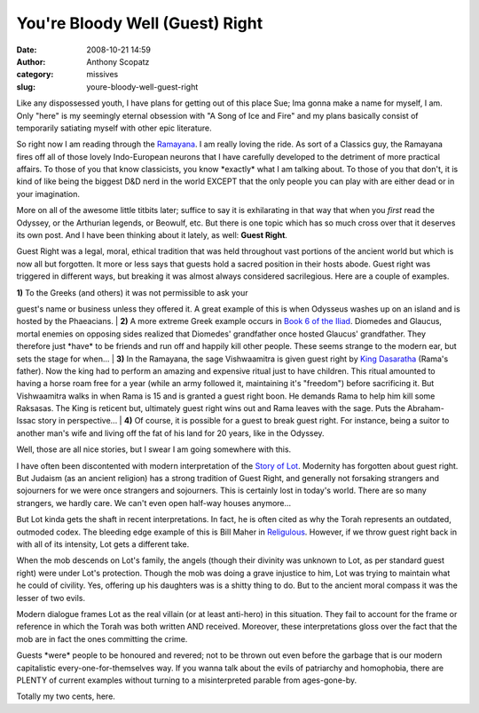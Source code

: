 You're Bloody Well (Guest) Right
################################
:date: 2008-10-21 14:59
:author: Anthony Scopatz
:category: missives
:slug: youre-bloody-well-guest-right

Like any dispossessed youth, I have plans for getting out of this place
Sue; Ima gonna make a name for myself, I am. Only "here" is my seemingly
eternal obsession with "A Song of Ice and Fire" and my plans basically
consist of temporarily satiating myself with other epic literature.

So right now I am reading through the `Ramayana`_. I am really loving
the ride. As sort of a Classics guy, the Ramayana fires off all of those
lovely Indo-European neurons that I have carefully developed to the
detriment of more practical affairs. To those of you that know
classicists, you know \*exactly\* what I am talking about. To those of
you that don't, it is kind of like being the biggest D&D nerd in the
world EXCEPT that the only people you can play with are either dead or
in your imagination.

More on all of the awesome little titbits later; suffice to say it is
exhilarating in that way that when you *first* read the Odyssey, or the
Arthurian legends, or Beowulf, etc. But there is one topic which has so
much cross over that it deserves its own post. And I have been thinking
about it lately, as well: **Guest Right**.

Guest Right was a legal, moral, ethical tradition that was held
throughout vast portions of the ancient world but which is now all but
forgotten. It more or less says that guests hold a sacred position in
their hosts abode. Guest right was triggered in different ways, but
breaking it was almost always considered sacrilegious. Here are a couple
of examples.

| **1)** To the Greeks (and others) it was not permissible to ask your
guest's name or business unless they offered it. A great example of this
is when Odysseus washes up on an island and is hosted by the Phaeacians.
|  **2)** A more extreme Greek example occurs in `Book 6 of the Iliad`_.
Diomedes and Glaucus, mortal enemies on opposing sides realized that
Diomedes' grandfather once hosted Glaucus' grandfather. They therefore
just \*have\* to be friends and run off and happily kill other people.
These seems strange to the modern ear, but sets the stage for when...
|  **3)** In the Ramayana, the sage Vishwaamitra is given guest right by
`King Dasaratha`_ (Rama's father). Now the king had to perform an
amazing and expensive ritual just to have children. This ritual amounted
to having a horse roam free for a year (while an army followed it,
maintaining it's "freedom") before sacrificing it. But Vishwaamitra
walks in when Rama is 15 and is granted a guest right boon. He demands
Rama to help him kill some Raksasas. The King is reticent but,
ultimately guest right wins out and Rama leaves with the sage. Puts the
Abraham-Issac story in perspective...
|  **4)** Of course, it is possible for a guest to break guest right.
For instance, being a suitor to another man's wife and living off the
fat of his land for 20 years, like in the Odyssey.

Well, those are all nice stories, but I swear I am going somewhere with
this.

I have often been discontented with modern interpretation of the `Story
of Lot`_. Modernity has forgotten about guest right. But Judaism (as an
ancient religion) has a strong tradition of Guest Right, and generally
not forsaking strangers and sojourners for we were once strangers and
sojourners. This is certainly lost in today's world. There are so many
strangers, we hardly care. We can't even open half-way houses anymore...

But Lot kinda gets the shaft in recent interpretations. In fact, he is
often cited as why the Torah represents an outdated, outmoded codex. The
bleeding edge example of this is Bill Maher in `Religulous`_. However,
if we throw guest right back in with all of its intensity, Lot gets a
different take.

When the mob descends on Lot's family, the angels (though their divinity
was unknown to Lot, as per standard guest right) were under Lot's
protection. Though the mob was doing a grave injustice to him, Lot was
trying to maintain what he could of civility. Yes, offering up his
daughters was is a shitty thing to do. But to the ancient moral compass
it was the lesser of two evils.

Modern dialogue frames Lot as the real villain (or at least anti-hero)
in this situation. They fail to account for the frame or reference in
which the Torah was both written AND received. Moreover, these
interpretations gloss over the fact that the mob are in fact the ones
committing the crime.

Guests \*were\* people to be honoured and revered; not to be thrown out
even before the garbage that is our modern capitalistic
every-one-for-themselves way. If you wanna talk about the evils of
patriarchy and homophobia, there are PLENTY of current examples without
turning to a misinterpreted parable from ages-gone-by.

Totally my two cents, here.

.. _Ramayana: http://en.wikipedia.org/wiki/Ramayana
.. _Book 6 of the Iliad: http://pages.cabrini.edu/jzurek/homer/iliad06.htm
.. _King Dasaratha: http://en.wikipedia.org/wiki/Dasaratha
.. _Story of Lot: http://en.wikipedia.org/wiki/Lot_(Bible)
.. _Religulous: http://www.lionsgate.com/religulous/
